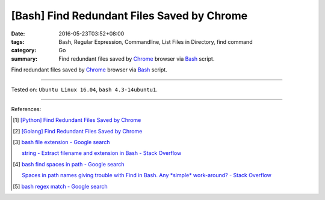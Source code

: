 [Bash] Find Redundant Files Saved by Chrome
###########################################

:date: 2016-05-23T03:52+08:00
:tags: Bash, Regular Expression, Commandline, List Files in Directory,
       find command
:category: Go
:summary: Find redundant files saved by Chrome_ browser via Bash_ script.

Find redundant files saved by Chrome_ browser via Bash_ script.

.. show_github_file:: siongui userpages content/code/bash-redundant-file/chrome.sh

----

Tested on: ``Ubuntu Linux 16.04``, ``bash 4.3-14ubuntu1``.

----

References:

.. [1] `[Python] Find Redundant Files Saved by Chrome <{filename}../../03/03/python-find-redundant-files-saved-by-chrome%en.rst>`_

.. [2] `[Golang] Find Redundant Files Saved by Chrome <{filename}../22/go-find-redundant-files-saved-by-chrome%en.rst>`_

.. [3] `bash file extension - Google search <https://www.google.com/search?q=bash+file+extension>`_

       `string - Extract filename and extension in Bash - Stack Overflow <http://stackoverflow.com/questions/965053/extract-filename-and-extension-in-bash>`_

.. [4] `bash find spaces in path - Google search <https://www.google.com/search?q=bash+find+spaces+in+path>`_

       `Spaces in path names giving trouble with Find in Bash. Any *simple* work-around? - Stack Overflow <http://stackoverflow.com/questions/3898560/spaces-in-path-names-giving-trouble-with-find-in-bash-any-simple-work-around>`_

.. [5] `bash regex match - Google search <https://www.google.com/search?q=bash+regex+match>`_


.. _Chrome: https://www.google.com/chrome/
.. _Bash: https://www.google.com/search?q=Bash
